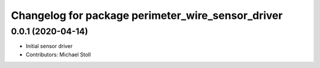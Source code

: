 ^^^^^^^^^^^^^^^^^^^^^^^^^^^^^^^^^^^^^^^^^^^^^^^^^^
Changelog for package perimeter_wire_sensor_driver
^^^^^^^^^^^^^^^^^^^^^^^^^^^^^^^^^^^^^^^^^^^^^^^^^^

0.0.1 (2020-04-14)
------------------
* Initial sensor driver
* Contributors: Michael Stoll
